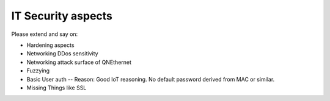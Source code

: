 .. _security:

IT Security aspects
===================

Please extend and say on:

* Hardening aspects
* Networking DDos sensitivity
* Networking attack surface of QNEthernet
* Fuzzying
* Basic User auth -- Reason: Good IoT reasoning. No default password
  derived from MAC or similar.
* Missing Things like SSL
